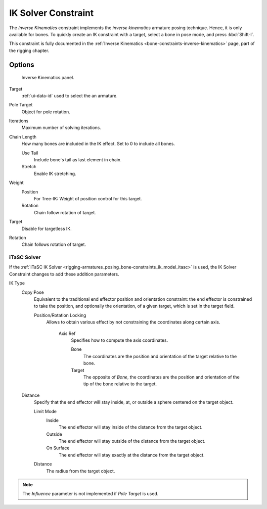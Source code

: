 .. _bpy.types.KinematicConstraint:

********************
IK Solver Constraint
********************

The *Inverse Kinematics* constraint implements the *inverse kinematics* armature
posing technique. Hence, it is only available for bones.
To quickly create an IK constraint with a target, select a bone in pose mode,
and press :kbd:`Shift-I`.

This constraint is fully documented in
the :ref:`Inverse Kinematics <bone-constraints-inverse-kinematics>` page, part of the rigging chapter.


Options
=======

.. figure:: /images/rigging_constraints_tracking_ik-solver_panel.png

   Inverse Kinematics panel.

Target
   :ref:`ui-data-id` used to select the an armature.
Pole Target
   Object for pole rotation.
Iterations
   Maximum number of solving iterations.
Chain Length
   How many bones are included in the IK effect. Set to 0 to include all bones.

   Use Tail
      Include bone's tail as last element in chain.
   Stretch
      Enable IK stretching.
Weight
   Position
      For Tree-IK: Weight of position control for this target.
   Rotation
      Chain follow rotation of target.
Target
   Disable for targetless IK.
Rotation
   Chain follows rotation of target.


iTaSC Solver
------------

If the :ref:`iTaSC IK Solver <rigging-armatures_posing_bone-constraints_ik_model_itasc>`
is used, the IK Solver Constraint changes to add these addition parameters.

IK Type
   Copy Pose
      Equivalent to the traditional end effector position and orientation constraint:
      the end effector is constrained to take the position, and optionally the orientation,
      of a given target, which is set in the target field.

      Position/Rotation Locking
         Allows to obtain various effect by not constraining the coordinates along certain axis.
      
            Axis Ref
               Specifies how to compute the axis coordinates.
         
               Bone
                  The coordinates are the position and orientation of the target relative to the bone.
               Target
                  The opposite of *Bone*, the coordinates are the position and orientation
                  of the tip of the bone relative to the target.
   Distance
      Specify that the end effector will stay inside, at, or outside a sphere centered on the target object.
      
      Limit Mode
         Inside
            The end effector will stay inside of the distance from the target object.
         Outside
            The end effector will stay outside of the distance from the target object.
         On Surface
            The end effector will stay exactly at the distance from the target object.

      Distance
         The radius from the target object.

.. note::

   The *Influence* parameter is not implemented if *Pole Target* is used.

.. vimeo:: 171279647
